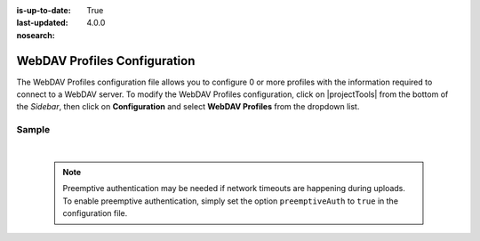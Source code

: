 :is-up-to-date: True
:last-updated: 4.0.0
:nosearch:

.. index:: WebDAV Profiles Configuration

.. _newIa-webdav-profiles-configuration:

=============================
WebDAV Profiles Configuration
=============================

The WebDAV Profiles configuration file allows you to configure 0 or more profiles with the information required to connect to a WebDAV server.
To modify the WebDAV Profiles configuration, click on |projectTools| from the bottom of the *Sidebar*, then click on **Configuration** and select **WebDAV Profiles** from the dropdown list.

.. image:: /_static/images/site-admin/config-open-webdav-config.jpg
    :alt: Configurations - Open WebDAV Profiles Configuration
    :width: 35 %
    :align: center

------
Sample
------

.. code-block:: xml
    :caption: CRAFTER_HOME/data/repos/sites/SITENAME/sandbox/config/studio/webdav/webdav.xml
    :linenos:

    <?xml version="1.0" encoding="UTF-8"?>
    <!--
        WebDAV profiles configuration file. This files configures 0 or more
        profiles with the information required to connect to a WebDAV server.

        For every profile you need to specify:
        <profile>
            <id/>
            <baseUrl/>
            <deliveryBaseUrl/> (deprecated)
            <username/>
            <password/>
            <preemptiveAuth/>
        </profile>

        id:	a unique id for this profile, this will be referenced in the
            control defined in the content type
        baseUrl: Full URL of the WebDAV server
        deliveryBaseUrl: Full URL of the delivery server to override for files, deprecated and will be ignored
        username: WebDAV account username
        password: WebDAV account password
        preemptiveAuth: Indicates if the client should use preemptiveAuth, defaults to false
    -->
    <webdav>
      <webdav>
        <profile>
          <id>webdav-default</id>
          <baseUrl>...</baseUrl>
          <username>...</username>
          <password>...</password>
          <preemptiveAuth>...</preemptiveAuth>
        </profile>
      </webdav>
    </webdav>

|

  .. note:: Preemptive authentication may be needed if network timeouts are happening during uploads.  To enable preemptive authentication, simply set the option ``preemptiveAuth`` to ``true`` in the configuration file.
